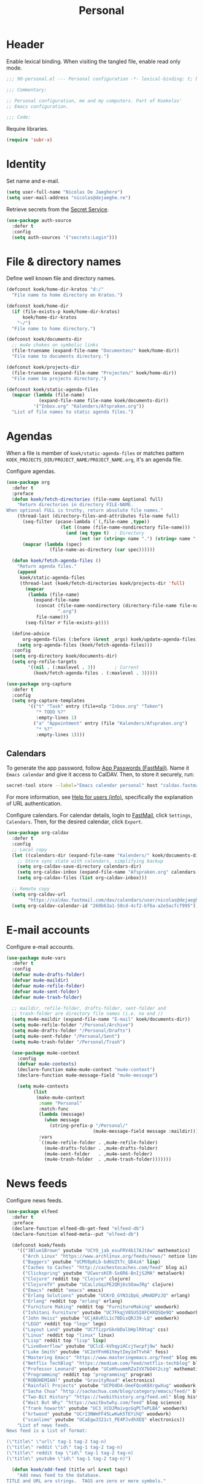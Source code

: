 #+TITLE: Personal

* Header
Enable lexical binding. When visiting the tangled file, enable read
only mode.

#+BEGIN_SRC emacs-lisp
  ;;; 90-personal.el --- Personal configuration -*- lexical-binding: t; buffer-read-only: t; -*-

  ;;; Commentary:

  ;; Personal configuration, me and my computers. Part of Koekelas'
  ;; Emacs configuration.

  ;;; Code:
#+END_SRC

Require libraries.

#+BEGIN_SRC emacs-lisp
  (require 'subr-x)
#+END_SRC

* Identity
Set name and e-mail.

#+BEGIN_SRC emacs-lisp
  (setq user-full-name "Nicolas De Jaeghere")
  (setq user-mail-address "nicolas@dejaeghe.re")
#+END_SRC

Retrieve secrets from the [[https://specifications.freedesktop.org/secret-service/][Secret Service]].

#+BEGIN_SRC emacs-lisp
  (use-package auth-source
    :defer t
    :config
    (setq auth-sources '("secrets:Login")))
#+END_SRC

* File & directory names
Define well known file and directory names.

#+BEGIN_SRC emacs-lisp
  (defconst koek/home-dir-kratos "d:/"
    "File name to home directory on Kratos.")

  (defconst koek/home-dir
    (if (file-exists-p koek/home-dir-kratos)
        koek/home-dir-kratos
      "~/")
    "File name to home directory.")

  (defconst koek/documents-dir
    ;; mu4e chokes on symbolic links
    (file-truename (expand-file-name "Documenten/" koek/home-dir))
    "File name to documents directory.")

  (defconst koek/projects-dir
    (file-truename (expand-file-name "Projecten/" koek/home-dir))
    "File name to projects directory.")

  (defconst koek/static-agenda-files
    (mapcar (lambda (file-name)
              (expand-file-name file-name koek/documents-dir))
            '("Inbox.org" "Kalenders/Afspraken.org"))
    "List of file names to static agenda files.")
#+END_SRC

* Agendas
When a file is member of ~koek/static-agenda-files~ or matches pattern
=KOEK_PROJECTS_DIR/PROJECT_NAME/PROJECT_NAME.org=, it's an agenda
file.

Configure agendas.

#+BEGIN_SRC emacs-lisp
  (use-package org
    :defer t
    :preface
    (defun koek/fetch-directories (file-name &optional full)
      "Return directories in directory FILE-NAME.
  When optional FULL is truthy, return absolute file names."
      (thread-last (directory-files-and-attributes file-name full)
        (seq-filter (pcase-lambda (`(,file-name ,type))
                      (let ((name (file-name-nondirectory file-name)))
                        (and (eq type t)  ; Directory
                             (not (or (string= name ".") (string= name "..")))))))
        (mapcar (lambda (spec)
                  (file-name-as-directory (car spec))))))

    (defun koek/fetch-agenda-files ()
      "Return agenda files."
      (append
       koek/static-agenda-files
       (thread-last (koek/fetch-directories koek/projects-dir 'full)
         (mapcar
          (lambda (file-name)
            (expand-file-name
             (concat (file-name-nondirectory (directory-file-name file-name))
                     ".org")
             file-name)))
         (seq-filter #'file-exists-p))))

    (define-advice
        org-agenda-files (:before (&rest _args) koek/update-agenda-files)
      (setq org-agenda-files (koek/fetch-agenda-files)))
    :config
    (setq org-directory koek/documents-dir)
    (setq org-refile-targets
          '((nil . (:maxlevel . 3))       ; Current
            (koek/fetch-agenda-files . (:maxlevel . 3)))))

  (use-package org-capture
    :defer t
    :config
    (setq org-capture-templates
          '(("t" "Task" entry (file+olp "Inbox.org" "Taken")
             "* TODO %?"
             :empty-lines 1)
            ("a" "Appointment" entry (file "Kalenders/Afspraken.org")
             "* %?"
             :empty-lines 1))))
#+END_SRC

** Calendars
To generate the app password, follow [[https://www.fastmail.com/help/clients/apppassword.html][App Passwords (FastMail)]]. Name it
=Emacs calendar= and give it access to CalDAV. Then, to store it
securely, run:

#+BEGIN_SRC sh
  secret-tool store --label="Emacs calendar personal" host "caldav.fastmail.com:443" port "https" user "nicolas@dejaeghe.re"
#+END_SRC

For more information, see [[info:auth#Help%20for%20users][Help for users (info)]], specifically the
explanation of URL authentication.

Configure calendars. For calendar details, login to [[https://www.fastmail.com/][FastMail]], click
=Settings=, =Calendars=. Then, for the desired calendar, click
=Export=.

#+BEGIN_SRC emacs-lisp
  (use-package org-caldav
    :defer t
    :config
    ;; Local copy
    (let ((calendars-dir (expand-file-name "Kalenders/" koek/documents-dir)))
      ;; Store sync state with calendars, simplifying backup
      (setq org-caldav-save-directory calendars-dir)
      (setq org-caldav-inbox (expand-file-name "Afspraken.org" calendars-dir))
      (setq org-caldav-files (list org-caldav-inbox)))

    ;; Remote copy
    (setq org-caldav-url
          "https://caldav.fastmail.com/dav/calendars/user/nicolas@dejaeghe.re")
    (setq org-caldav-calendar-id "260b63a1-58cd-4cf2-bf6a-a2e5acfcf995"))
#+END_SRC

* E-mail accounts
Configure e-mail accounts.

#+BEGIN_SRC emacs-lisp
  (use-package mu4e-vars
    :defer t
    :config
    (defvar mu4e-drafts-folder)
    (defvar mu4e-maildir)
    (defvar mu4e-refile-folder)
    (defvar mu4e-sent-folder)
    (defvar mu4e-trash-folder)

    ;; maildir, refile-folder, drafts-folder, sent-folder and
    ;; trash-folder are directory file names (i.e. no end /)
    (setq mu4e-maildir (expand-file-name "E-mail" koek/documents-dir))
    (setq mu4e-refile-folder "/Personal/Archive")
    (setq mu4e-drafts-folder "/Personal/Drafts")
    (setq mu4e-sent-folder "/Personal/Sent")
    (setq mu4e-trash-folder "/Personal/Trash")

    (use-package mu4e-context
      :config
      (defvar mu4e-contexts)
      (declare-function make-mu4e-context "mu4e-context")
      (declare-function mu4e-message-field "mu4e-message")

      (setq mu4e-contexts
            (list
             (make-mu4e-context
              :name "Personal"
              :match-func
              (lambda (message)
                (when message
                  (string-prefix-p "/Personal/"
                                  (mu4e-message-field message :maildir))))
              :vars
              `((mu4e-refile-folder . ,mu4e-refile-folder)
                (mu4e-drafts-folder . ,mu4e-drafts-folder)
                (mu4e-sent-folder   . ,mu4e-sent-folder)
                (mu4e-trash-folder  . ,mu4e-trash-folder)))))))
#+END_SRC

* News feeds
Configure news feeds.

#+BEGIN_SRC emacs-lisp
  (use-package elfeed
    :defer t
    :preface
    (declare-function elfeed-db-get-feed "elfeed-db")
    (declare-function elfeed-meta--put "elfeed-db")

    (defconst koek/feeds
      '(("3Blue1Brown" youtube "UCYO_jab_esuFRV4b17AJtAw" mathematics)
        ("Arch Linux" "https://www.archlinux.org/feeds/news/" notice linux)
        ("Baggers" youtube "UCMV8p6Lb-bd6UZtTc_QD4zA" lisp)
        ("Caches to Caches" "http://cachestocaches.com/feed" blog ai)
        ("Clickspring" youtube "UCworsKCR-Sx6R6-BnIjS2MA" metalwork)
        ("Clojure" reddit top "Clojure" clojure)
        ("ClojureTV" youtube "UCaLlzGqiPE2QRj6sSOawJRg" clojure)
        ("Emacs" reddit "emacs" emacs)
        ("Erlang Solutions" youtube "UCKrD_GYN3iDpG_uMmADPzJQ" erlang)
        ("Erlang" reddit top "erlang" erlang)
        ("Furniture Making" reddit top "FurnitureMaking" woodwork)
        ("Ishitani Furniture" youtube "UC7FkqjV8SU5I8FCHXQSQe9Q" woodwork)
        ("John Heisz" youtube "UCjA8vRlL1c7BDixQRJ39-LQ" woodwork)
        ("LEGO" reddit top "lego" lego)
        ("Layout Land" youtube "UC7TizprGknbDalbHplROtag" css)
        ("Linux" reddit top "linux" linux)
        ("Lisp" reddit top "lisp" lisp)
        ("LiveOverflow" youtube "UClcE-kVhqyiHCcjYwcpfj9w" hack)
        ("Luke Smith" youtube "UC2eYFnH61tmytImy1mTYvhA" foss)
        ("Mastering Emacs" "https://www.masteringemacs.org/feed" blog emacs)
        ("Netflix TechBlog" "https://medium.com/feed/netflix-techblog" blog ai)
        ("Professor Leonard" youtube "UCoHhuummRZaIVX7bD4t2czg" mathematics)
        ("Programming" reddit top "programming" program)
        ("ROBOHEMIAN!" youtube "GravityRoad" electronics)
        ("Rainfall Projects" youtube "UCPO4D4-UeeFQceK8XrgwXug" woodwork metalwork)
        ("Sacha Chua" "http://sachachua.com/blog/category/emacs/feed/" blog emacs)
        ("Two-Bit History" "https://twobithistory.org/feed.xml" blog history)
        ("Wait But Why" "https://waitbutwhy.com/feed" blog science)
        ("frank howarth" youtube "UC3_VCOJMaivgcGqPCTePLBA" woodwork)
        ("krtwood" youtube "UCrI3NWmFF45LwKwk5TEYihQ" woodwork)
        ("scanlime" youtube "UCaEgw3321ct_PE4PJvdhXEQ" electronics))
      "List of news feeds.
  News feed is a list of format:

  (\"title\" \"url\" tag-1 tag-2 tag-n)
  (\"title\" reddit \"id\" tag-1 tag-2 tag-n)
  (\"title\" reddit top \"id\" tag-1 tag-2 tag-n)
  (\"title\" youtube \"id\" tag-1 tag-2 tag-n)")

    (defun koek/add-feed (title url &rest tags)
      "Add news feed to the database.
  TITLE and URL are strings.  TAGS are zero or more symbols."
      (setf (elfeed-meta (elfeed-db-get-feed url) :title) title)
      (push (cons url tags) elfeed-feeds))
    :config
    (mapc (lambda (feed)
            (let ((args
                   (pcase feed
                     (`(,title reddit top ,id . ,tags)
                      `(,(concat title " (Reddit - Top)")
                        ,(format "https://www.reddit.com/r/%s/top.rss?t=month" id)
                        post ,@tags))
                     (`(,title reddit ,id . ,tags)
                      `(,(concat title " (Reddit)")
                        ,(format "https://www.reddit.com/r/%s.rss" id)
                        post ,@tags))
                     (`(,title youtube ,id . ,tags)
                      `(,(concat title " (YouTube)")
                        ,(format "https://www.youtube.com/feeds/videos.xml?channel_id=%s" id)
                        video ,@tags))
                     (_feed
                      feed))))
              (apply #'koek/add-feed args)))
          koek/feeds))
#+END_SRC

* Initial buffer
Show agenda as initial buffer.

#+BEGIN_SRC emacs-lisp
  (defun koek/make-initial-buffer ()
    "Return initial buffer."
    (let ((layout (current-window-configuration)))
      (org-agenda-list)
      (set-window-configuration layout))
    (get-buffer "*Org Agenda*"))

  (setq initial-buffer-choice #'koek/make-initial-buffer)
#+END_SRC

* Footer
#+BEGIN_SRC emacs-lisp
  ;;; 90-personal.el ends here
#+END_SRC
